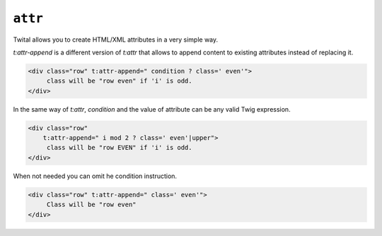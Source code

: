 ``attr``
=======

Twital allows you to create HTML/XML attributes in a very simple way.

`t:attr-append` is a different version of `t:attr`
that allows to append content to existing attributes instead of replacing it.

.. code-block:: xml+jinja

    <div class="row" t:attr-append=" condition ? class=' even'">
         class will be "row even" if 'i' is odd.
    </div>

In the same way of `t:attr`, `condition` and the value of attribute can be any valid Twig expression.

.. code-block:: xml+jinja

    <div class="row"
        t:attr-append=" i mod 2 ? class=' even'|upper">
         class will be "row EVEN" if 'i' is odd.
    </div>


When not needed you can omit he condition instruction.

.. code-block:: xml+jinja

    <div class="row" t:attr-append=" class=' even'">
         Class will be "row even"
    </div>